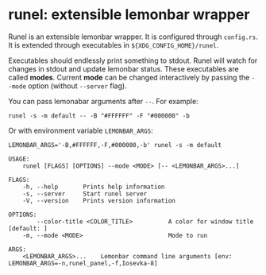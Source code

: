 * runel: extensible lemonbar wrapper
  Runel is an extensible lemonbar wrapper.  It is configured through =config.rs=.  It is
  extended through executables in ~${XDG_CONFIG_HOME}/runel~.

  Executables should endlessly print something to stdout.  Runel will watch for changes in
  stdout and update lemonbar status.  These executables are called *modes*.  Current
  *mode* can be changed interactively by passing the ~--mode~ option (without ~--server~
  flag).

  You can pass lemonabar arguments after ~--~. For example:

  ~runel -s -m default -- -B "#FFFFFF" -F "#000000" -b~

  Or with environment variable ~LEMONBAR_ARGS~:

  ~LEMONBAR_ARGS='-B,#FFFFFF,-F,#000000,-b' runel -s -m default~

  #+BEGIN_SRC text
    USAGE:
        runel [FLAGS] [OPTIONS] --mode <MODE> [-- <LEMONBAR_ARGS>...]

    FLAGS:
        -h, --help       Prints help information
        -s, --server     Start runel server
        -V, --version    Prints version information

    OPTIONS:
            --color-title <COLOR_TITLE>          A color for window title [default: ]
        -m, --mode <MODE>                        Mode to run

    ARGS:
        <LEMONBAR_ARGS>...    Lemonbar command line arguments [env: LEMONBAR_ARGS=-n,runel_panel,-f,Iosevka-8]
  #+END_SRC
